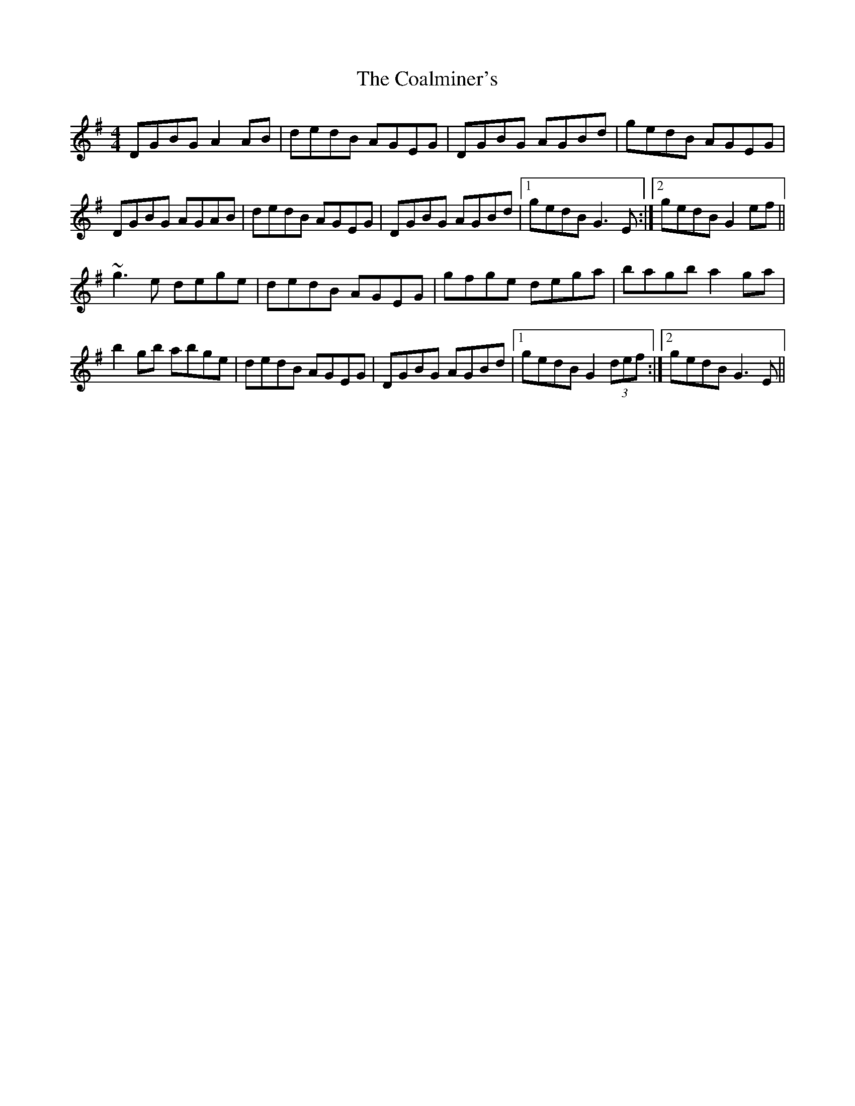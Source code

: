 X: 7491
T: Coalminer's, The
R: reel
M: 4/4
K: Gmajor
DGBG A2AB|dedB AGEG|DGBG AGBd|gedB AGEG|
DGBG AGAB|dedB AGEG|DGBG AGBd|1 gedB G3E:|2 gedB G2ef||
~g3e dege|dedB AGEG|gfge dega|bagb a2ga|
b2gb abge|dedB AGEG|DGBG AGBd|1 gedB G2 (3def:|2 gedB G3E||


